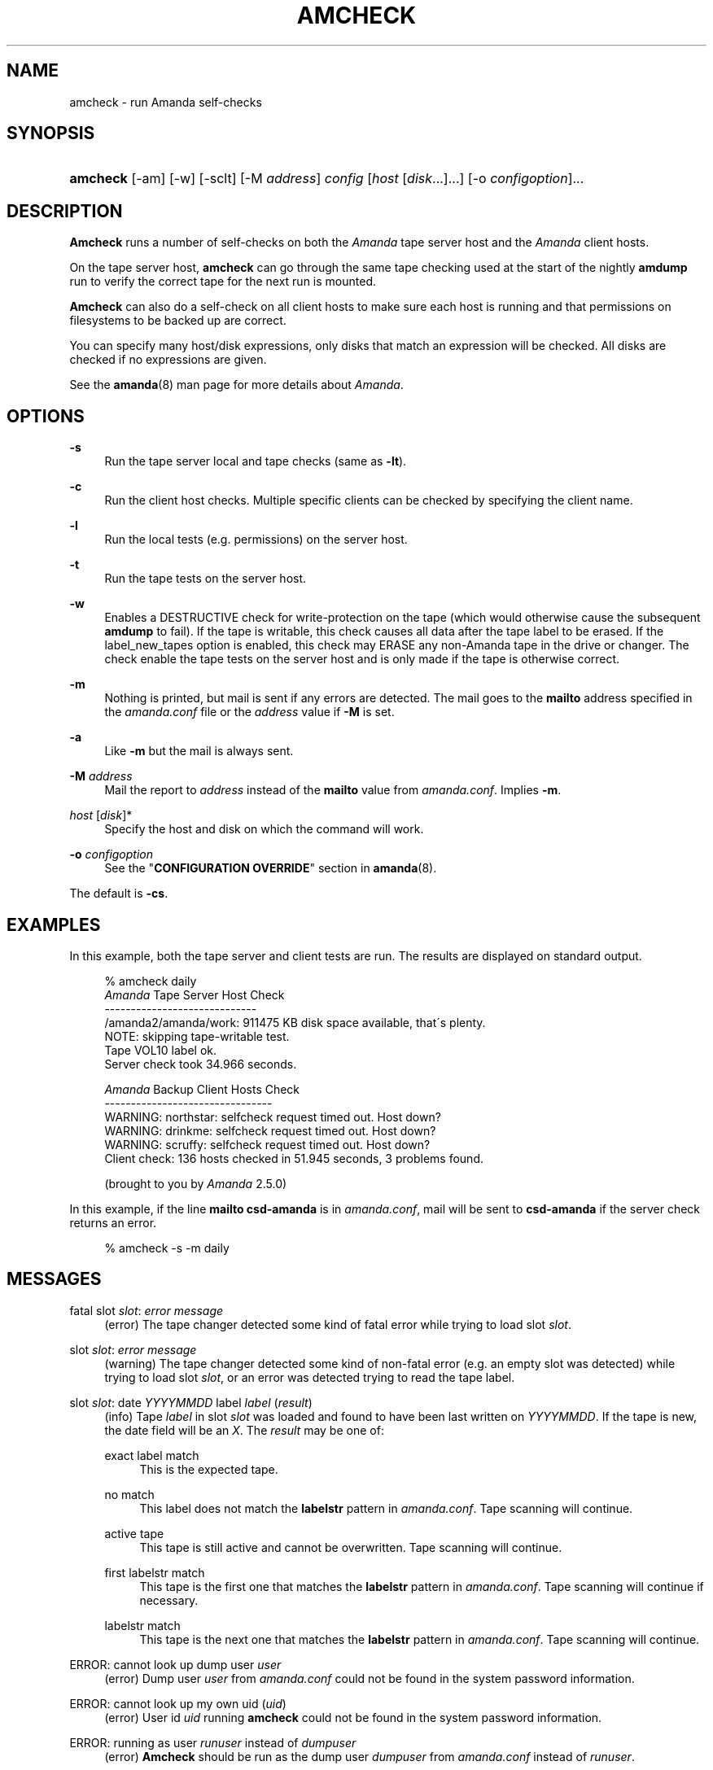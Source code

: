 .\"     Title: amcheck
.\"    Author: 
.\" Generator: DocBook XSL Stylesheets v1.73.2 <http://docbook.sf.net/>
.\"      Date: 03/31/2008
.\"    Manual: 
.\"    Source: 
.\"
.TH "AMCHECK" "8" "03/31/2008" "" ""
.\" disable hyphenation
.nh
.\" disable justification (adjust text to left margin only)
.ad l
.SH "NAME"
amcheck - run Amanda self-checks
.SH "SYNOPSIS"
.HP 8
\fBamcheck\fR [\-am] [\-w] [\-sclt] [\-M\ \fIaddress\fR] \fIconfig\fR [\fIhost\fR\ [\fIdisk\fR...]...] [\-o\ \fIconfigoption\fR]...
.SH "DESCRIPTION"
.PP
\fBAmcheck\fR
runs a number of self\-checks on both the
\fIAmanda\fR
tape server host and the
\fIAmanda\fR
client hosts\.
.PP
On the tape server host,
\fBamcheck\fR
can go through the same tape checking used at the start of the nightly
\fBamdump\fR
run to verify the correct tape for the next run is mounted\.
.PP
\fBAmcheck\fR
can also do a self\-check on all client hosts to make sure each host is running and that permissions on filesystems to be backed up are correct\.
.PP
You can specify many host/disk expressions, only disks that match an expression will be checked\. All disks are checked if no expressions are given\.
.PP
See the
\fBamanda\fR(8)
man page for more details about
\fIAmanda\fR\.
.SH "OPTIONS"
.PP
\fB\-s\fR
.RS 4
Run the tape server local and tape checks (same as
\fB\-lt\fR)\.
.RE
.PP
\fB\-c\fR
.RS 4
Run the client host checks\. Multiple specific clients can be checked by specifying the client name\.
.RE
.PP
\fB\-l\fR
.RS 4
Run the local tests (e\.g\. permissions) on the server host\.
.RE
.PP
\fB\-t\fR
.RS 4
Run the tape tests on the server host\.
.RE
.PP
\fB\-w\fR
.RS 4
Enables a DESTRUCTIVE check for write\-protection on the tape (which would otherwise cause the subsequent
\fBamdump\fR
to fail)\. If the tape is writable, this check causes all data after the tape label to be erased\. If the label_new_tapes option is enabled, this check may ERASE any non\-Amanda tape in the drive or changer\. The check enable the tape tests on the server host and is only made if the tape is otherwise correct\.
.RE
.PP
\fB\-m\fR
.RS 4
Nothing is printed, but mail is sent if any errors are detected\. The mail goes to the
\fBmailto\fR
address specified in the
\fIamanda\.conf\fR
file or the
\fIaddress\fR
value if
\fB\-M\fR
is set\.
.RE
.PP
\fB\-a\fR
.RS 4
Like
\fB\-m\fR
but the mail is always sent\.
.RE
.PP
\fB\-M\fR \fIaddress\fR
.RS 4
Mail the report to
\fIaddress\fR
instead of the
\fBmailto\fR
value from
\fIamanda\.conf\fR\. Implies
\fB\-m\fR\.
.RE
.PP
\fIhost\fR [\fIdisk\fR]*
.RS 4
Specify the host and disk on which the command will work\.
.RE
.PP
\fB\-o\fR \fIconfigoption\fR
.RS 4
See the "\fBCONFIGURATION OVERRIDE\fR" section in
\fBamanda\fR(8)\.
.RE
.PP
The default is
\fB\-cs\fR\.
.SH "EXAMPLES"
.PP
In this example, both the tape server and client tests are run\. The results are displayed on standard output\.
.sp
.RS 4
.nf
% amcheck daily
\fIAmanda\fR Tape Server Host Check
\-\-\-\-\-\-\-\-\-\-\-\-\-\-\-\-\-\-\-\-\-\-\-\-\-\-\-\-\-
/amanda2/amanda/work: 911475 KB disk space available, that\'s plenty\.
NOTE: skipping tape\-writable test\.
Tape VOL10 label ok\.
Server check took 34\.966 seconds\.

\fIAmanda\fR Backup Client Hosts Check
\-\-\-\-\-\-\-\-\-\-\-\-\-\-\-\-\-\-\-\-\-\-\-\-\-\-\-\-\-\-\-\-
WARNING: northstar: selfcheck request timed out\.  Host down?
WARNING: drinkme: selfcheck request timed out\.  Host down?
WARNING: scruffy: selfcheck request timed out\.  Host down?
Client check: 136 hosts checked in 51\.945 seconds, 3 problems found\.

(brought to you by \fIAmanda\fR 2\.5\.0) 
.fi
.RE
.PP
In this example, if the line
\fBmailto csd\-amanda\fR
is in
\fIamanda\.conf\fR, mail will be sent to
\fBcsd\-amanda\fR
if the server check returns an error\.
.sp
.RS 4
.nf
% amcheck \-s \-m daily 
.fi
.RE
.SH "MESSAGES"
.PP
fatal slot \fIslot\fR: \fIerror message\fR
.RS 4
(error) The tape changer detected some kind of fatal error while trying to load slot
\fIslot\fR\.
.RE
.PP
slot \fIslot\fR: \fIerror message\fR
.RS 4
(warning) The tape changer detected some kind of non\-fatal error (e\.g\. an empty slot was detected) while trying to load slot
\fIslot\fR, or an error was detected trying to read the tape label\.
.RE
.PP
slot \fIslot\fR: date \fIYYYYMMDD\fR label \fIlabel\fR (\fIresult\fR)
.RS 4
(info) Tape
\fIlabel\fR
in slot
\fIslot\fR
was loaded and found to have been last written on
\fIYYYYMMDD\fR\. If the tape is new, the date field will be an
\fIX\fR\. The
\fIresult\fR
may be one of:
.PP
exact label match
.RS 4
This is the expected tape\.
.RE
.PP
no match
.RS 4
This label does not match the
\fBlabelstr\fR
pattern in
\fIamanda\.conf\fR\. Tape scanning will continue\.
.RE
.PP
active tape
.RS 4
This tape is still active and cannot be overwritten\. Tape scanning will continue\.
.RE
.PP
first labelstr match
.RS 4
This tape is the first one that matches the
\fBlabelstr\fR
pattern in
\fIamanda\.conf\fR\. Tape scanning will continue if necessary\.
.RE
.PP
labelstr match
.RS 4
This tape is the next one that matches the
\fBlabelstr\fR
pattern in
\fIamanda\.conf\fR\. Tape scanning will continue\.
.RE
.sp
.RE
.PP
ERROR: cannot look up dump user \fIuser\fR
.RS 4
(error) Dump user
\fIuser\fR
from
\fIamanda\.conf\fR
could not be found in the system password information\.
.RE
.PP
ERROR: cannot look up my own uid (\fIuid\fR)
.RS 4
(error) User id
\fIuid\fR
running
\fBamcheck\fR
could not be found in the system password information\.
.RE
.PP
ERROR: running as user \fIrunuser\fR instead of \fIdumpuser\fR
.RS 4
(error)
\fBAmcheck\fR
should be run as the dump user
\fIdumpuser\fR
from
\fIamanda\.conf\fR
instead of
\fIrunuser\fR\.
.RE
.PP
ERROR: program dir \fIdirectory\fR: not accessible
.RS 4
(error) The directory
\fIAmanda\fR
expects to find its auxiliary programs in,
\fIdirectory\fR, is not accessible\.
.RE
.PP
ERROR: program \fIprogram\fR: does not exist
.RS 4
(error) Program
\fIprogram\fR
needed on the tape server could not be found\.
.RE
.PP
ERROR: program \fIprogram\fR: not a file
.RS 4
(error) Program
\fIprogram\fR
needed on the tape server exists but is not a file\.
.RE
.PP
ERROR: program \fIprogram\fR: not executable
.RS 4
(error) Program
\fIprogram\fR
needed on the tape server exists but is not executable\.
.RE
.PP
WARNING: program \fIprogram\fR: not setuid\-root
.RS 4
(warning) Program
\fIprogram\fR
needed on the tape server exists but should be owned by user "root" and setuid\.
.RE
.PP
ERROR: \fIXXX\fR dir \fIdirectory\fR: not writable
.RS 4
(error) Directory
\fIdirectory\fR
is either not writable, i\.e\. the dump user will not be able to create or remove files, or cannot be accessed, perhaps because a parent directory does not allow search permission\. The
\fIXXX\fR
may be:
.PP
log
.RS 4
for the
\fIAmanda\fR
log directory (see
\fBlogdir\fR
in
\fBamanda\.conf\fR)
.RE
.PP
oldlog
.RS 4
for the directory that holds the old log files (see
\fBlogdir\fR
in
\fBamanda\.conf\fR)
.RE
.PP
info
.RS 4
for an
\fIAmanda\fR
database information directory (see
\fBcurinfo\fR
in
\fBamanda\.conf\fR) or
.RE
.PP
index
.RS 4
for an
\fIAmanda\fR
index directory (see
\fBindexdir\fR
in
\fBamanda\.conf\fR)
.RE
.PP
tapelist
.RS 4
for the
\fIAmanda\fR
tapelist directory (see
\fBtapelist\fR
in
\fBamanda\.conf\fR)
.RE
.sp
.RE
.PP
NOTE: \fIXXX\fR dir \fIdirectory\fR: does not exist
.RS 4
(info) A database (info) or index directory does not exist or cannot be accessed\. This might just mean this is a new client or disk, but if that is not the case, this should be treated as an error\.
.RE
.PP
NOTE: it will be created on the next run
.RS 4
(info) This indicates the info directory listed in the previous message will be created on the next run\.
.RE
.PP
ERROR: \fIXXX\fR dir \fIname\fR: not a directory
.RS 4
(error)
\fBAmcheck\fR
expected
\fIname\fR
to be a directory, but it is something else (e\.g\. file)\.
.RE
.PP
WARNING: info file \fIfile\fR: does not exist
.RS 4
(warning) File
\fIfile\fR
does not exist in the text format database\. Since the parent directories do exist, the file should already have been created\.
.RE
.PP
ERROR: info file \fIname\fR: not a file
.RS 4
(error)
\fBAmcheck\fR
expected
\fIname\fR
to be a file, but it is something else (e\.g\. file)\.
.RE
.PP
ERROR: info file \fIfile\fR: not readable
.RS 4
(error) The text format database file
\fIfile\fR
is not readable\.
.RE
.PP
ERROR: log file \fIfile\fR: not writable
.RS 4
(error) Log file
\fIfile\fR
(file
\fBlog\fR
in
\fBlogdir\fR
from
\fBamanda\.conf\fR) is either not writable, or cannot be accessed, perhaps because a parent directory does not allow search permission\.
.RE
.PP
ERROR: tape list \fItapelist\fR: not writable
.RS 4
(error)
\fIAmanda\fR
tape list file
\fItapelist\fR
(see
\fBtapelist\fR
in
\fBamanda\.conf\fR) is not writable or was not found\.
.RE
.PP
ERROR: tape list \fItapelist\fR: parse error
.RS 4
(error)
\fIAmanda\fR
tape list file
\fItapelist\fR
(see
\fBtapelist\fR
in
\fBamanda\.conf\fR) could not be read or parsed\.
.RE
.PP
WARNING: tapedev is /dev/null, dumps will be thrown away
.RS 4
(warning) The
\fBtapedev\fR
parameter in
\fBamanda\.conf\fR
is set to
\fI/dev/null\fR
and
\fIAmanda\fR
uses that when debugging to throw all the dump images away\.
.RE
.PP
WARNING: hold file \fIfile\fR exists
.RS 4
(info) Hold file
\fIfile\fR
exists and will cause
\fBamdump\fR
to pause at the beginning until it is removed\.
.RE
.PP
ERROR: holding disk \fIdisk\fR: statfs: \fIerror message\fR
.RS 4
(error) An error was returned from the
\fIstatfs\fR
system call on holding disk
\fIdisk\fR
(maybe because it does not exist)\.
.RE
.PP
ERROR: holding disk \fIdisk\fR: not writable
.RS 4
(error) Holding disk
\fIdisk\fR, is not writable, probably because the caller does not have write permission or a parent directory does not allow search permission\.
.RE
.PP
WARNING: holding disk \fIdisk\fR: available space unknown \fIN\fR KB requested\.
.RS 4
(warning)
\fBAmcheck\fR
could not determine the amount of available space on holding disk
\fIdisk\fR
to see if there were at least
\fIN\fR
KBytes available\.
.RE
.PP
WARNING: holding disk \fIdisk\fR: only \fIF\fR KB free (\fIR\fR KB requested)\.
.RS 4
(warning)
\fIamanda\.conf\fR
requested
\fIR\fR
KBytes of free space on holding disk
\fIdisk\fR, but only
\fIF\fR
KBytes were available\. 10 MBytes is subtracted for each backup process (see the
\fBinparallel\fR
\fIamanda\.conf\fR
option) to allow for unexpected overruns\.
.sp
.it 1 an-trap
.nr an-no-space-flag 1
.nr an-break-flag 1
.br
Note
Even though this message is listed as a warning, it causes
\fBamcheck\fR
to exit with a non\-zero status\.
.RE
.PP
Holding disk \fIdisk\fR: \fIN\fR KB disk space available, that\'s plenty\.
.RS 4
(info) There was sufficient free space on holding disk
\fIdisk\fR\.
.RE
.PP
WARNING: holding disk \fIdisk\fR: only \fIF\fR KB free, using nothing
.RS 4
(warning) Holding disk
\fIdisk\fR
has
\fIF\fR
KBytes of free space, but that is not enough for what is requested in
\fIamanda\.conf\fR\.
.RE
.PP
Holding disk \fIdisk\fR: \fIF\fR KB disk space available, using \fIU\fR KB
.RS 4
(info) Holding disk
\fIdisk\fR
has
\fIF\fR
KBytes of free space and
\fIAmanda\fR
will be using up to
\fIU\fR
Kbytes\.
.RE
.PP
WARNING: if a tape changer is not available, runtapes must be set to 1\.
.RS 4
(warning) The
\fBruntapes\fR
\fIamanda\.conf\fR
option must be set to 1 if the
\fBtpchanger\fR
\fIamanda\.conf\fR
option is not set\.
.RE
.PP
ERROR: \fIerror message\fR\.
.RS 4
(error) An error was detected while initializing the tape changer\.
.RE
.PP
ERROR: \fItape device\fR: \fIerror message\fR\.
.RS 4
(error) An error was detected while processing the tape label\.
.RE
.PP
ERROR: cannot overwrite active tape \fIlabel\fR\.
.RS 4
(error) Tape
\fIlabel\fR
is still active and cannot be used\.
.RE
.PP
ERROR: label \fIlabel\fR doesn\'t match labelstr \fIpattern\fR \.
.RS 4
(error) The label on tape
\fIlabel\fR
does not match the
\fBlabelstr\fR
\fIamanda\.conf\fR
option\.
.RE
.PP
(expecting a new tape)
.RS 4
(info) The tape is not OK and a new tape was expected\.
.RE
.PP
(expecting tape \fIlabel\fR or a new tape)
.RS 4
(info) The tape is not OK and either tape
\fIlabel\fR
or a new tape was expected\.
.RE
.PP
ERROR: tape \fIlabel\fR label ok, but is not writable\.
.RS 4
(error) Tape
\fIlabel\fR
is OK, but the write enable test failed\.
.RE
.PP
Tape \fIlabel\fR is writable\.
.RS 4
(info) Tape
\fIlabel\fR
is OK and the write enable test succeeded\.
.RE
.PP
NOTE: skipping tape\-writable test\.
.RS 4
(info) The tape write test (see the
\fB\-w\fR
option) was not enabled\.
.RE
.PP
WARNING: skipping tape test because amdump or amflush seem to be running, WARNING: if they are not, you must run amcleanup
.RS 4
(warning) It looked to
\fBamcheck\fR
like either
\fBamdump\fR
or
\fBamflush\fR
were running because a log file or amdump file exists\. If they are not running, you probably need to run
\fBamcleanup\fR
to clear up a previous failure\. Otherwise, you need to wait until they complete before running
\fBamcheck\fR\.
.RE
.PP
NOTE: skipping tape checks
.RS 4
(info) The tape tests are being skipped because you used the
\fB\-t\fR
command line option\.
.RE
.PP
WARNING: \fIcompress\fR is not executable, server\-compression and indexing will not work
.RS 4
(warning) Compression program
\fIcompress\fR
is not executable, so compression on the tape server host and creating index files will not work\.
.RE
.PP
Tape \fIlabel\fR label ok\.
.RS 4
(info) Tape
\fIlabel\fR
is OK for the next run\.
.RE
.PP
Server check took \fIS\fR seconds\.
.RS 4
(info) Reports how long the tape server host checks took\.
.RE
.PP
ERROR: \fIhost\fR: could not resolve hostname
.RS 4
(error) Could not look up client hostname
\fIhost\fR\.
.RE
.PP
Client check: \fIH\fR hosts checked in \fIS\fR seconds, \fIN\fR problems found\.
.RS 4
(info) Reports the number of client hosts checked, how long it took and the number of errors detected\.
.RE
.PP
WARNING: \fIhost\fR: selfcheck request timed out\. Host down?
.RS 4
(warning) There was no response from
\fIhost\fR
when trying to do the client checks\. The host might really be down or it might not be configured properly\.
.RE
.PP
ERROR: \fIhost\fR NAK: \fImessage\fR
.RS 4
(error)
\fIHost\fR
reported a negative acknowledgment error of
\fImessage\fR
to the status check request\.
.RE
.PP
ERROR: \fIhost\fR NAK: [NAK parse failed]
.RS 4
(error)
\fBAmcheck\fR
could not parse the negative acknowledgment error from
\fIhost\fR\. There might be an
\fIAmanda\fR
version mismatch between the host running
\fBamcheck\fR
and
\fIhost\fR\.
.RE
.PP
ERROR: \fIhost\fR [mutual\-authentication failed]
.RS 4
(error) Kerberos authentication failed while contacting
\fIhost\fR\.
.RE
.PP
ERROR: \fIhost\fR: \fImessage\fR
.RS 4
(error) Error
\fImessage\fR
was reported by the status check on
\fIhost\fR\.
.RE
.SH "AUTHOR"
.PP
James da Silva,
<jds@amanda\.org>
: Original text
.PP
Stefan G\. Weichinger,
<sgw@amanda\.org>, maintainer of the
\fIAmanda\fR\-documentation: XML\-conversion
.SH "SEE ALSO"
.PP
\fBamanda\fR(8),
\fBamdump\fR(8),
\fBhttp://wiki.zmanda.com\fR()
